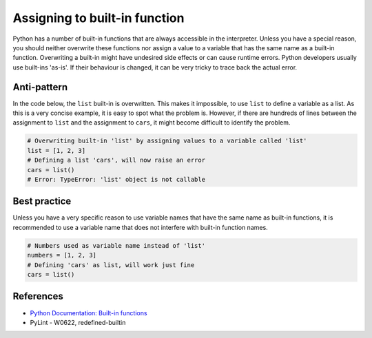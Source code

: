 Assigning to built-in function
==============================

Python has a number of built-in functions that are always accessible in the interpreter. Unless you have a special reason, you should neither overwrite these functions nor assign a value to a variable that has the same name as a built-in function. Overwriting a built-in might have undesired side effects or can cause runtime errors. Python developers usually use built-ins 'as-is'. If their behaviour is changed, it can be very tricky to trace back the actual error.

Anti-pattern
------------

In the code below, the ``list`` built-in is overwritten. This makes it impossible, to use ``list`` to define a variable as a list. As this is a very concise example, it is easy to spot what the problem is. However, if there are hundreds of lines between the assignment to ``list`` and the assignment to ``cars``, it might become difficult to identify the problem.

.. code:: python

    # Overwriting built-in 'list' by assigning values to a variable called 'list'
    list = [1, 2, 3]
    # Defining a list 'cars', will now raise an error
    cars = list()
    # Error: TypeError: 'list' object is not callable

Best practice
-------------

Unless you have a very specific reason to use variable names that have the same name as built-in functions, it is recommended to use a variable name that does not interfere with built-in function names.

.. code:: python

    # Numbers used as variable name instead of 'list'
    numbers = [1, 2, 3]
    # Defining 'cars' as list, will work just fine
    cars = list()

References
----------
- `Python Documentation: Built-in functions <https://docs.python.org/2/library/functions.html>`_
- PyLint - W0622, redefined-builtin
